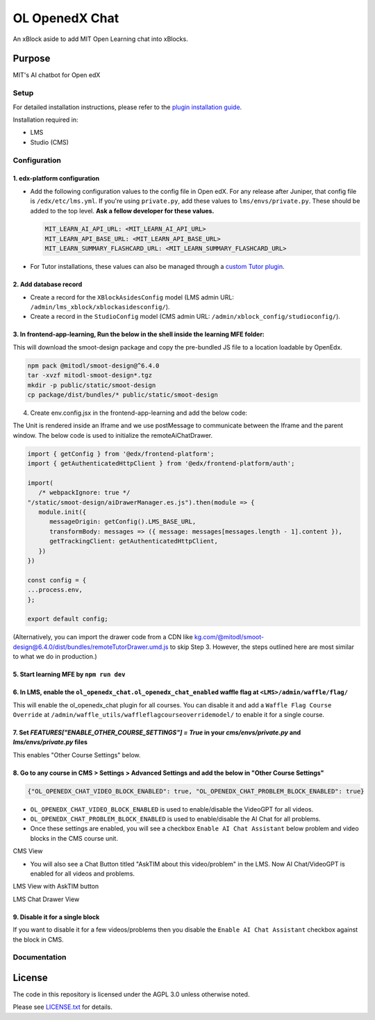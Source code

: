 OL OpenedX Chat
###############

An xBlock aside to add MIT Open Learning chat into xBlocks.


Purpose
*******

MIT's AI chatbot for Open edX

Setup
=====

For detailed installation instructions, please refer to the `plugin installation guide <../../docs#installation-guide>`_.

Installation required in:

* LMS
* Studio (CMS)

Configuration
=============

1. edx-platform configuration
-----------------------------

- Add the following configuration values to the config file in Open edX. For any release after Juniper, that config file is ``/edx/etc/lms.yml``. If you're using ``private.py``, add these values to ``lms/envs/private.py``. These should be added to the top level. **Ask a fellow developer for these values.**

  .. code-block::

    MIT_LEARN_AI_API_URL: <MIT_LEARN_AI_API_URL>
    MIT_LEARN_API_BASE_URL: <MIT_LEARN_API_BASE_URL>
    MIT_LEARN_SUMMARY_FLASHCARD_URL: <MIT_LEARN_SUMMARY_FLASHCARD_URL>

- For Tutor installations, these values can also be managed through a `custom Tutor plugin <https://docs.tutor.edly.io/tutorials/plugin.html#plugin-development-tutorial>`_.

2. Add database record
----------------------

- Create a record for the ``XBlockAsidesConfig`` model (LMS admin URL: ``/admin/lms_xblock/xblockasidesconfig/``).

- Create a record in the ``StudioConfig`` model (CMS admin URL: ``/admin/xblock_config/studioconfig/``).

3. In frontend-app-learning, Run the below in the shell inside the learning MFE folder:
---------------------------------------------------------------------------------------
This will download the smoot-design package and copy the pre-bundled JS file to a location loadable by OpenEdx.

.. code-block:: sh

   npm pack @mitodl/smoot-design@^6.4.0
   tar -xvzf mitodl-smoot-design*.tgz
   mkdir -p public/static/smoot-design
   cp package/dist/bundles/* public/static/smoot-design

4. Create env.config.jsx in the frontend-app-learning and add the below code:

The Unit is rendered inside an Iframe and we use postMessage to communicate between the Iframe and the parent window. The below code is used to initialize the remoteAiChatDrawer.

.. code-block:: js

   import { getConfig } from '@edx/frontend-platform';
   import { getAuthenticatedHttpClient } from '@edx/frontend-platform/auth';

   import(
      /* webpackIgnore: true */
   "/static/smoot-design/aiDrawerManager.es.js").then(module => {
      module.init({
         messageOrigin: getConfig().LMS_BASE_URL,
         transformBody: messages => ({ message: messages[messages.length - 1].content }),
         getTrackingClient: getAuthenticatedHttpClient,
      })
   })

   const config = {
   ...process.env,
   };

   export default config;

(Alternatively, you can import the drawer code from a CDN like kg.com/@mitodl/smoot-design@6.4.0/dist/bundles/remoteTutorDrawer.umd.js to skip Step 3. However, the steps outlined here are most similar to what we do in production.)

5. Start learning MFE by ``npm run dev``
----------------------------------------
6. In LMS, enable the ``ol_openedx_chat.ol_openedx_chat_enabled`` waffle flag at ``<LMS>/admin/waffle/flag/``
---------------------------------------------------------------------------------------------------------------
This will enable the ol_openedx_chat plugin for all courses. You can disable it and add a ``Waffle Flag Course Override`` at ``/admin/waffle_utils/waffleflagcourseoverridemodel/`` to enable it for a single course.

7. Set `FEATURES["ENABLE_OTHER_COURSE_SETTINGS"] = True` in your `cms/envs/private.py` and `lms/envs/private.py` files
----------------------------------------------------------------------------------------------------------------------
This enables "Other Course Settings" below.

8. Go to any course in CMS > Settings > Advanced Settings and add the below in "Other Course Settings"
-------------------------------------------------------------------------------------------------------
.. code-block::

   {"OL_OPENEDX_CHAT_VIDEO_BLOCK_ENABLED": true, "OL_OPENEDX_CHAT_PROBLEM_BLOCK_ENABLED": true}

* ``OL_OPENEDX_CHAT_VIDEO_BLOCK_ENABLED`` is used to enable/disable the VideoGPT for all videos.
* ``OL_OPENEDX_CHAT_PROBLEM_BLOCK_ENABLED`` is used to enable/disable the AI Chat for all problems.
* Once these settings are enabled, you will see a checkbox ``Enable AI Chat Assistant`` below problem and video blocks in the CMS course unit.

CMS View

.. image:: static/images/ai_chat_aside_cms_view.png

* You will also see a Chat Button titled "AskTIM about this video/problem" in the LMS. Now AI Chat/VideoGPT is enabled for all videos and problems.

LMS View with AskTIM button

.. image:: static/images/ai_chat_aside_lms_view.png

LMS Chat Drawer View

.. image:: static/images/ai_chat_aside_lms_drawer_view.png

9. Disable it for a single block
----------------------------------
If you want to disable it for a few videos/problems then you disable the ``Enable AI Chat Assistant`` checkbox against the block in CMS.

Documentation
=============

License
*******

The code in this repository is licensed under the AGPL 3.0 unless
otherwise noted.

Please see `LICENSE.txt <LICENSE.txt>`_ for details.
